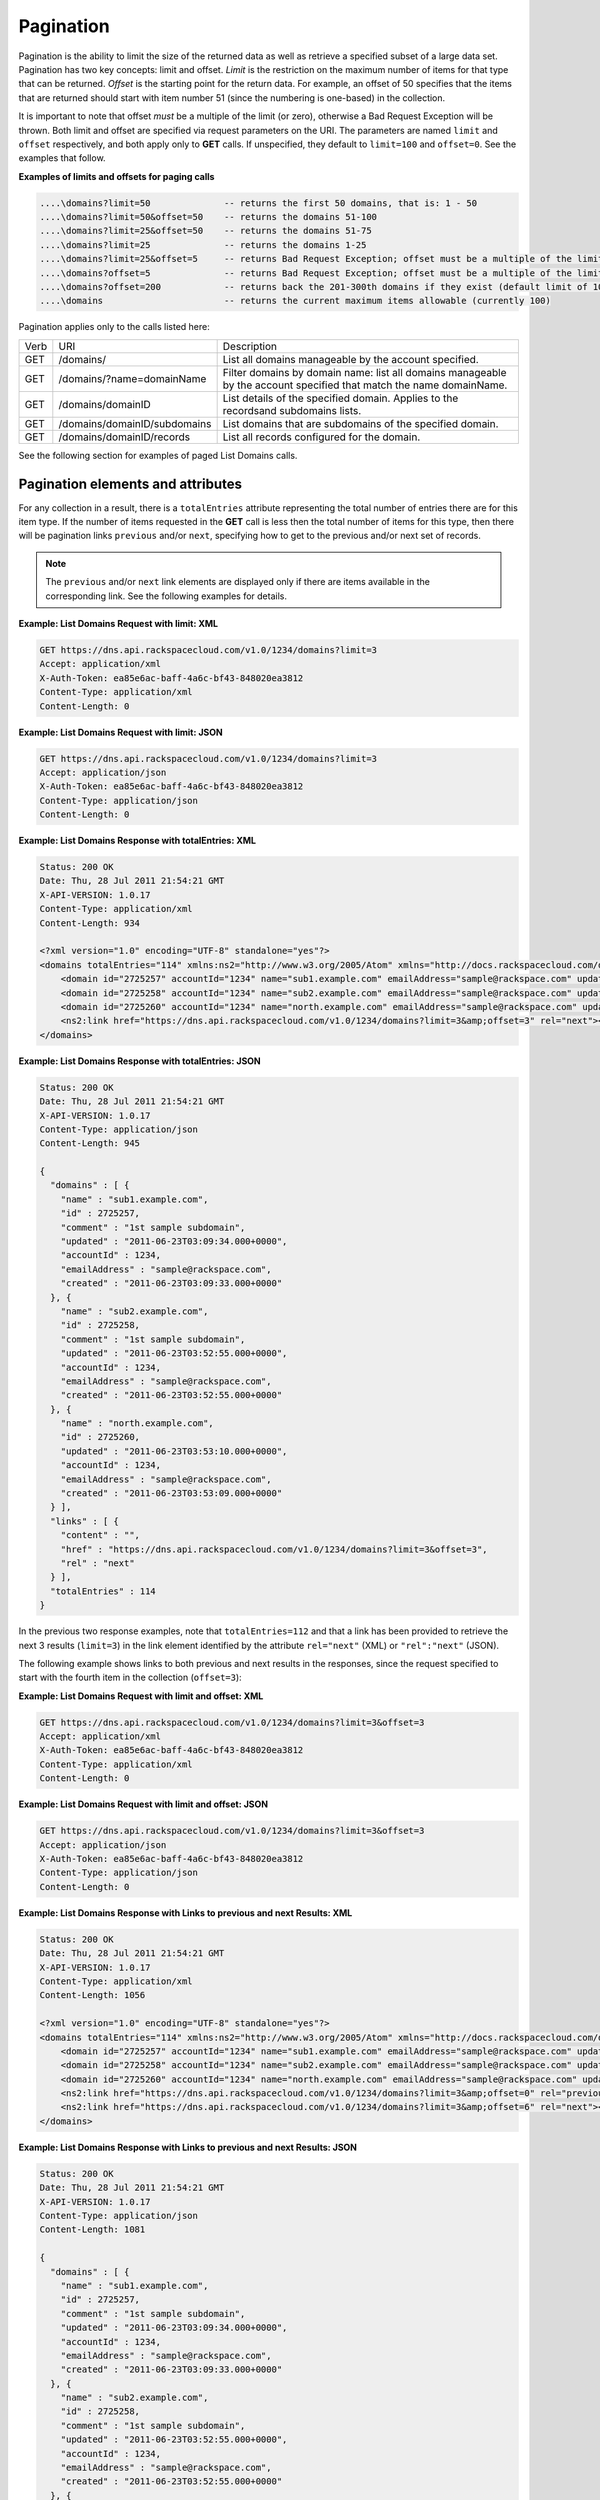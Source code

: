 .. _cdns-dg-pagination:

==========
Pagination
==========

Pagination is the ability to limit the size of the returned data as well
as retrieve a specified subset of a large data set. Pagination has two
key concepts: limit and offset. *Limit* is the restriction on the
maximum number of items for that type that can be returned. *Offset* is
the starting point for the return data. For example, an offset of 50
specifies that the items that are returned should start with item number
51 (since the numbering is one-based) in the collection.

It is important to note that offset *must* be a multiple of the limit
(or zero), otherwise a Bad Request Exception will be thrown. Both limit
and offset are specified via request parameters on the URI. The
parameters are named ``limit`` and ``offset`` respectively, and both
apply only to **GET** calls. If unspecified, they default to
``limit=100`` and ``offset=0``. See the examples that follow.

**Examples of limits and offsets for paging calls**

.. code::

      ....\domains?limit=50              -- returns the first 50 domains, that is: 1 - 50 
      ....\domains?limit=50&offset=50    -- returns the domains 51-100 
      ....\domains?limit=25&offset=50    -- returns the domains 51-75  
      ....\domains?limit=25              -- returns the domains 1-25  
      ....\domains?limit=25&offset=5     -- returns Bad Request Exception; offset must be a multiple of the limit or 0  
      ....\domains?offset=5              -- returns Bad Request Exception; offset must be a multiple of the limit or 0  
      ....\domains?offset=200            -- returns back the 201-300th domains if they exist (default limit of 100 applies) 
      ....\domains                       -- returns the current maximum items allowable (currently 100) 


Pagination applies only to the calls listed here:

+------+------------------------------+---------------------------------------------------------------------------------------------------------------------+
| Verb | URI                          | Description                                                                                                         |
+------+------------------------------+---------------------------------------------------------------------------------------------------------------------+
| GET  | /domains/                    | List all domains manageable by the account specified.                                                               |
+------+------------------------------+---------------------------------------------------------------------------------------------------------------------+
| GET  | /domains/?name=domainName    | Filter domains by domain name: list all domains manageable by the account specified that match the name domainName. |
+------+------------------------------+---------------------------------------------------------------------------------------------------------------------+
| GET  | /domains/domainID            | List details of the specified domain. Applies to the recordsand subdomains lists.                                   |
+------+------------------------------+---------------------------------------------------------------------------------------------------------------------+
| GET  | /domains/domainID/subdomains | List domains that are subdomains of the specified domain.                                                           |
+------+------------------------------+---------------------------------------------------------------------------------------------------------------------+
| GET  | /domains/domainID/records    | List all records configured for the domain.                                                                         |
+------+------------------------------+---------------------------------------------------------------------------------------------------------------------+


See the following section for examples of paged List Domains calls.

Pagination elements and attributes
~~~~~~~~~~~~~~~~~~~~~~~~~~~~~~~~~~

For any collection in a result, there is a ``totalEntries`` attribute
representing the total number of entries there are for this item type.
If the number of items requested in the **GET** call is less then the
total number of items for this type, then there will be pagination links
``previous`` and/or ``next``, specifying how to get to the previous
and/or next set of records.

.. note::
   The ``previous`` and/or ``next`` link elements are displayed only if
   there are items available in the corresponding link. See the following
   examples for details.

**Example: List Domains Request with limit: XML**

.. code::

    GET https://dns.api.rackspacecloud.com/v1.0/1234/domains?limit=3
    Accept: application/xml
    X-Auth-Token: ea85e6ac-baff-4a6c-bf43-848020ea3812
    Content-Type: application/xml
    Content-Length: 0


**Example: List Domains Request with limit: JSON**

.. code::

    GET https://dns.api.rackspacecloud.com/v1.0/1234/domains?limit=3
    Accept: application/json
    X-Auth-Token: ea85e6ac-baff-4a6c-bf43-848020ea3812
    Content-Type: application/json
    Content-Length: 0


**Example: List Domains Response with totalEntries: XML**

.. code::

    Status: 200 OK
    Date: Thu, 28 Jul 2011 21:54:21 GMT
    X-API-VERSION: 1.0.17
    Content-Type: application/xml
    Content-Length: 934

    <?xml version="1.0" encoding="UTF-8" standalone="yes"?>
    <domains totalEntries="114" xmlns:ns2="http://www.w3.org/2005/Atom" xmlns="http://docs.rackspacecloud.com/dns/api/v1.0" xmlns:ns3="http://docs.rackspacecloud.com/dns/api/management/v1.0">
        <domain id="2725257" accountId="1234" name="sub1.example.com" emailAddress="sample@rackspace.com" updated="2011-06-23T03:09:34Z" created="2011-06-23T03:09:33Z" comment="1st sample subdomain"/>
        <domain id="2725258" accountId="1234" name="sub2.example.com" emailAddress="sample@rackspace.com" updated="2011-06-23T03:52:55Z" created="2011-06-23T03:52:55Z" comment="1st sample subdomain"/>
        <domain id="2725260" accountId="1234" name="north.example.com" emailAddress="sample@rackspace.com" updated="2011-06-23T03:53:10Z" created="2011-06-23T03:53:09Z"/>
        <ns2:link href="https://dns.api.rackspacecloud.com/v1.0/1234/domains?limit=3&amp;offset=3" rel="next"></ns2:link>
    </domains>


**Example: List Domains Response with totalEntries: JSON**

.. code::

    Status: 200 OK
    Date: Thu, 28 Jul 2011 21:54:21 GMT
    X-API-VERSION: 1.0.17
    Content-Type: application/json
    Content-Length: 945

    {
      "domains" : [ {
        "name" : "sub1.example.com",
        "id" : 2725257,
        "comment" : "1st sample subdomain",
        "updated" : "2011-06-23T03:09:34.000+0000",
        "accountId" : 1234,
        "emailAddress" : "sample@rackspace.com",
        "created" : "2011-06-23T03:09:33.000+0000"
      }, {
        "name" : "sub2.example.com",
        "id" : 2725258,
        "comment" : "1st sample subdomain",
        "updated" : "2011-06-23T03:52:55.000+0000",
        "accountId" : 1234,
        "emailAddress" : "sample@rackspace.com",
        "created" : "2011-06-23T03:52:55.000+0000"
      }, {
        "name" : "north.example.com",
        "id" : 2725260,
        "updated" : "2011-06-23T03:53:10.000+0000",
        "accountId" : 1234,
        "emailAddress" : "sample@rackspace.com",
        "created" : "2011-06-23T03:53:09.000+0000"
      } ],
      "links" : [ {
        "content" : "",
        "href" : "https://dns.api.rackspacecloud.com/v1.0/1234/domains?limit=3&offset=3",
        "rel" : "next"
      } ],
      "totalEntries" : 114
    }

In the previous two response examples, note that ``totalEntries=112``
and that a link has been provided to retrieve the next 3 results
(``limit=3``) in the link element identified by the attribute
``rel="next"`` (XML) or ``"rel":"next"`` (JSON).

The following example shows links to both previous and next results in
the responses, since the request specified to start with the fourth item
in the collection (``offset=3``):

**Example: List Domains Request with limit and offset: XML**

.. code::

    GET https://dns.api.rackspacecloud.com/v1.0/1234/domains?limit=3&offset=3
    Accept: application/xml
    X-Auth-Token: ea85e6ac-baff-4a6c-bf43-848020ea3812
    Content-Type: application/xml
    Content-Length: 0

**Example: List Domains Request with limit and offset: JSON**

.. code::

    GET https://dns.api.rackspacecloud.com/v1.0/1234/domains?limit=3&offset=3
    Accept: application/json
    X-Auth-Token: ea85e6ac-baff-4a6c-bf43-848020ea3812
    Content-Type: application/json
    Content-Length: 0

**Example: List Domains Response with Links to previous and next
Results: XML**

.. code::

    Status: 200 OK
    Date: Thu, 28 Jul 2011 21:54:21 GMT
    X-API-VERSION: 1.0.17
    Content-Type: application/xml
    Content-Length: 1056

    <?xml version="1.0" encoding="UTF-8" standalone="yes"?>
    <domains totalEntries="114" xmlns:ns2="http://www.w3.org/2005/Atom" xmlns="http://docs.rackspacecloud.com/dns/api/v1.0" xmlns:ns3="http://docs.rackspacecloud.com/dns/api/management/v1.0">
        <domain id="2725257" accountId="1234" name="sub1.example.com" emailAddress="sample@rackspace.com" updated="2011-06-23T03:09:34Z" created="2011-06-23T03:09:33Z" comment="1st sample subdomain"/>
        <domain id="2725258" accountId="1234" name="sub2.example.com" emailAddress="sample@rackspace.com" updated="2011-06-23T03:52:55Z" created="2011-06-23T03:52:55Z" comment="1st sample subdomain"/>
        <domain id="2725260" accountId="1234" name="north.example.com" emailAddress="sample@rackspace.com" updated="2011-06-23T03:53:10Z" created="2011-06-23T03:53:09Z"/>
        <ns2:link href="https://dns.api.rackspacecloud.com/v1.0/1234/domains?limit=3&amp;offset=0" rel="previous"></ns2:link>
        <ns2:link href="https://dns.api.rackspacecloud.com/v1.0/1234/domains?limit=3&amp;offset=6" rel="next"></ns2:link>
    </domains>

**Example: List Domains Response with Links to previous and next
Results: JSON**

.. code::

    Status: 200 OK
    Date: Thu, 28 Jul 2011 21:54:21 GMT
    X-API-VERSION: 1.0.17
    Content-Type: application/json
    Content-Length: 1081

    {
      "domains" : [ {
        "name" : "sub1.example.com",
        "id" : 2725257,
        "comment" : "1st sample subdomain",
        "updated" : "2011-06-23T03:09:34.000+0000",
        "accountId" : 1234,
        "emailAddress" : "sample@rackspace.com",
        "created" : "2011-06-23T03:09:33.000+0000"
      }, {
        "name" : "sub2.example.com",
        "id" : 2725258,
        "comment" : "1st sample subdomain",
        "updated" : "2011-06-23T03:52:55.000+0000",
        "accountId" : 1234,
        "emailAddress" : "sample@rackspace.com",
        "created" : "2011-06-23T03:52:55.000+0000"
      }, {
        "name" : "north.example.com",
        "id" : 2725260,
        "updated" : "2011-06-23T03:53:10.000+0000",
        "accountId" : 1234,
        "emailAddress" : "sample@rackspace.com",
        "created" : "2011-06-23T03:53:09.000+0000"
      } ],
      "links" : [ {
        "content" : "",
        "href" : "https://dns.api.rackspacecloud.com/v1.0/1234/domains?limit=3&offset=0",
        "rel" : "previous"
      }, {
        "content" : "",
        "href" : "https://dns.api.rackspacecloud.com/v1.0/1234/domains?limit=3&offset=6",
        "rel" : "next"
      } ],
      "totalEntries" : 114
    }

In the previous two response examples, note that ``totalEntries=112``
and two links have been provided to:

*  Retrieve the next 3 results (``limit=3``) via the link element
   identified by the attribute ``rel="next"`` (XML) or ``"rel":"next"``
   (JSON)

*  Retrieve the previous 3 results via the link element identified by
   the attribute ``rel="previous"`` (XML) or ``"rel":"previous"`` (JSON)

